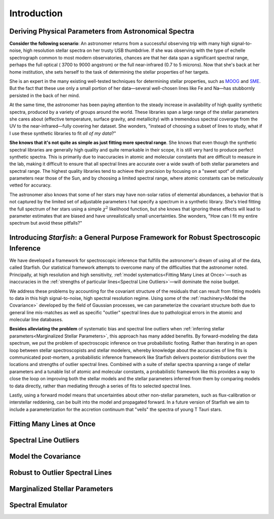 ============
Introduction
============

Deriving Physical Parameters from Astronomical Spectra
======================================================

**Consider the following scenario**: An astronomer returns from a successful observing trip with many high signal-to-noise,
high resolution stellar spectra on her trusty USB thumbdrive. If she was observing with the type of echelle spectrograph
common to most modern observatories, chances are that her data span a significant spectral range, perhaps the full optical (
3700 to 9000 angstrom) or the full near-infrared (0.7 to 5 microns). Now that she's back at her home institution,
she sets herself to the task of determining the stellar properties of her targets.

She is an expert in the many existing well-tested techniques for determining stellar properties, such as
`MOOG <http://www.as.utexas.edu/~chris/moog.html>`_ and `SME <http://www.stsci.edu/~valenti/sme.html>`_.
But the fact that these use only a small portion of her data—several well-chosen lines like Fe and Na—has stubbornly persisted
in the back of her mind.

At the same time, the astronomer has been paying attention to the steady increase in availability of high quality synthetic
spectra, produced by a variety of groups around the world. These libraries span a large range of the stellar parameters
she cares about (effective temperature, surface gravity, and metallicity) with a tremendous spectral coverage from the
UV to the near-infrared—fully covering her dataset. She wonders, "instead of choosing a subset of lines to study, what
if I use these synthetic libraries to fit *all of my data*?"

**She knows that it's not quite as simple as just fitting more spectral range**. She knows that even though
the synthetic spectral libraries are generally high quality and quite remarkable in their scope, it is still very hard
to produce perfect synthetic spectra. This is primarily due to inaccuracies in atomic and molecular constants that are
difficult to measure in the lab, making it difficult to ensure that all spectral lines are accurate over a wide swath
of both stellar parameters and spectral range. The highest quality libraries tend to achieve their precision by
focusing on a "sweet spot" of stellar parameters near those of the Sun, and by choosing a limited spectral range,
where atomic constants can be meticulously vetted for accuracy.

The astronomer also knows that some of her stars may
have non-solar ratios of elemental abundances, a behavior that is not captured by the limited set of adjustable parameters t
hat specify a spectrum in a synthetic library. She's tried fitting the full spectrum of her stars using a simple :math:`\chi^2`
likelihood function, but she knows that ignoring these effects will lead to parameter estimates that are biased and
have unrealistically small uncertainties. She wonders, "How can I fit my entire spectrum but avoid these pitfalls?"

Introducing *Starfish*: a General Purpose Framework for Robust Spectroscopic Inference
======================================================================================

We have developed a framework for spectroscopic inference that fulfills the astronomer's dream of using all of the data,
called Starfish. Our statistical framework attempts to overcome many of the difficulties that the astronomer noted.
Principally, at high resolution and high sensitivity, :ref:`model systematics<Fitting Many Lines at Once>`—such as
inaccuracies in the :ref:`strengths of particular lines<Spectral Line Outliers>`—will dominate the noise budget.

We address these problems by accounting for the covariant structure of the residuals that can result from fitting models
to data in this high signal-to-noise, high spectral resolution regime. Using some of the :ref:`machinery<Model the Covariance>` developed by the
field of Gaussian processes, we can parameterize the covariant structure both due to general line mis-matches as well
as specific "outlier" spectral lines due to pathological errors in the atomic and molecular line databases.


**Besides alleviating the problem** of systematic bias and spectral line outliers when :ref:`inferring stellar parameters<Marginalized Stellar Parameters>`,
this approach has many added benefits. By forward-modeling the data spectrum, we put the problem of spectroscopic
inference on true probabilistic footing. Rather than iterating in an open loop between stellar spectroscopists and
stellar modelers, whereby knowledge about the accuracies of line fits is communicated post-mortem, a probabilistic
inference framework like Starfish delivers posterior distributions over the locations and strengths of outlier spectral
lines. Combined with a suite of stellar spectra spanning a range of stellar parameters and a tunable list of atomic and
molecular constants, a probabilistic framework like this provides a way to close the loop on improving both the stellar
models and the stellar parameters inferred from them by comparing models to data directly, rather than mediating through
a series of fits to selected spectral lines.

Lastly, using a forward model means that uncertainties about other non-stellar parameters, such as flux-calibration or
interstellar reddening, can be built into the model and propagated forward. In a future version of Starfish we aim to
include a parameterization for the accretion continuum that "veils" the spectra of young T Tauri stars.

Fitting Many Lines at Once
==========================


Spectral Line Outliers
======================


Model the Covariance
====================


Robust to Outlier Spectral Lines
================================


Marginalized Stellar Parameters
===============================


Spectral Emulator
=================
